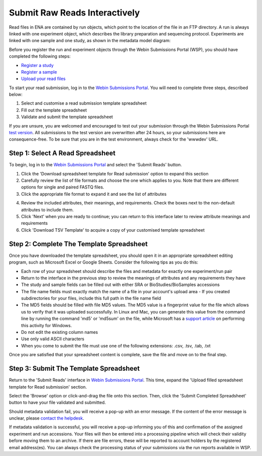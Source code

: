 ==============================
Submit Raw Reads Interactively
==============================

Read files in ENA are contained by run objects, which point to the location of the file in an FTP directory.
A run is always linked with one experiment object, which describes the library preparation and sequencing protocol.
Experiments are linked with one sample and one study, as shown in the metadata model diagram:

.. image:: ../images/metadata_model_reads.png
   :align: center

Before you register the run and experiment objects through the Webin Submissions Portal (WSP), you should have completed the
following steps:

- `Register a study <../study/interactive.html>`_
- `Register a sample <../samples/interactive.html>`_
- `Upload your read files <../fileprep/upload.html>`_

To start your read submission, log in to the `Webin Submissions Portal <https://www.ebi.ac.uk/ena/submit/webin>`_.
You will need to complete three steps, described below:

1. Select and customise a read submission template spreadsheet
2. Fill out the template spreadsheet
3. Validate and submit the template spreadsheet

If you are unsure, you are welcomed and encouraged to test out your submission through the Webin Submissions Portal
`test version <https://wwwdev.ebi.ac.uk/ena/submit/webin/>`_.
All submissions to the test version are overwritten after 24 hours, so your submissions here are consequence-free.
To be sure that you are in the test environment, always check for the 'wwwdev' URL.


.. _Step 1:

Step 1: Select A Read Spreadsheet
=================================


To begin, log in to the `Webin Submissions Portal <https://www.ebi.ac.uk/ena/submit/webin/login>`_ and select the
'Submit Reads' button.

1. Click the 'Download spreadsheet template for Read submission' option to expand this section
2. Carefully review the list of file formats and choose the one which applies to you.
   Note that there are different options for single and paired FASTQ files.
3. Click the appropriate file format to expand it and see the list of attributes

.. image:: ../images/mod_04_p01.png

4. Review the included attributes, their meanings, and requirements.
   Check the boxes next to the non-default attributes to include them.
5. Click 'Next' when you are ready to continue; you can return to this interface later to review attribute meanings and
   requirements
6. Click 'Download TSV Template' to acquire a copy of your customised template spreadsheet


.. _Step 2:

Step 2: Complete The Template Spreadsheet
=========================================


Once you have downloaded the template spreadsheet, you should open it in an appropriate spreadsheet editing program,
such as Microsoft Excel or Google Sheets.
Consider the following tips as you do this:

- Each row of your spreadsheet should describe the files and metadata for exactly one experiment/run pair
- Return to the interface in the previous step to review the meanings of attributes and any requirements they have
- The study and sample fields can be filled out with either SRA or BioStudies/BioSamples accessions
- The file name fields must exactly match the name of a file in your account's upload area
  - If you created subdirectories for your files, include this full path in the file name field
- The MD5 fields should be filled with file MD5 values.
  The MD5 value is a fingerprint value for the file which allows us to verify that it was uploaded successfully.
  In Linux and Mac, you can generate this value from the command line by running the command 'md5' or 'md5sum' on the
  file, while Microsoft has a `support article <https://support.microsoft.com/en-gb/help/889768/how-to-compute-the-md5-or-sha-1-cryptographic-hash-values-for-a-file>`_
  on performing this activity for Windows.
- Do not edit the existing column names
- Use only valid ASCII characters
- When you come to submit the file must use one of the following extensions: .csv, .tsv, .tab, .txt

Once you are satisfied that your spreadsheet content is complete, save the file and move on to the final step.


.. _Step 3:

Step 3: Submit The Template Spreadsheet
=======================================


Return to the 'Submit Reads' interface in `Webin Submissions Portal <https://www.ebi.ac.uk/ena/submit/webin/login>`_.
This time, expand the 'Upload filled spreadsheet template for Read submission' section.

Select the 'Browse' option or click-and-drag the file onto this section.
Then, click the 'Submit Completed Spreadsheet' button to have your file validated and submitted.

.. image:: ../images/mod_04_p02.png

Should metadata validation fail, you will receive a pop-up with an error message.
If the content of the error message is unclear, please `contact the helpdesk <https://www.ebi.ac.uk/ena/browser/support>`_.

If metadata validation is successful, you will receive a pop-up informing you of this and confirmation of the assigned
experiment and run accessions.
Your files will then be entered into a processing pipeline which will check their validity before moving them to an
archive.
If there are file errors, these will be reported to account holders by the registered email address(es).
You can always check the processing status of your submissions via the run reports available in WSP.


